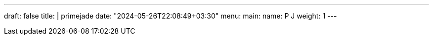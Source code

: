 ---
draft: false
title: |
    primejade
date: "2024-05-26T22:08:49+03:30"
menu:
  main:
    name: P J
    weight: 1
---

// ====== The Hacker
// [quote,Eric S. Raymond,The Art of Unix Programming]
// ____
// People are more important than code.
// ____
//
// ====== The Hobbist
// [quote,Linus Torvalds,Creator of Linux]
// ____
// Talk is cheap. Show me the code.
// ____
//
// ====== The Game Dev
// [quote,John Carmack,Game Developer]
// ____
// Once you get the hang of it, programming is a lot like riding a bike.
// ____
//
// ====== The Father
// [quote,Dennis Ritchie,Computer Scientist]
// ____
// The only way to learn a new programming language is by writing programs in it.
// ____
